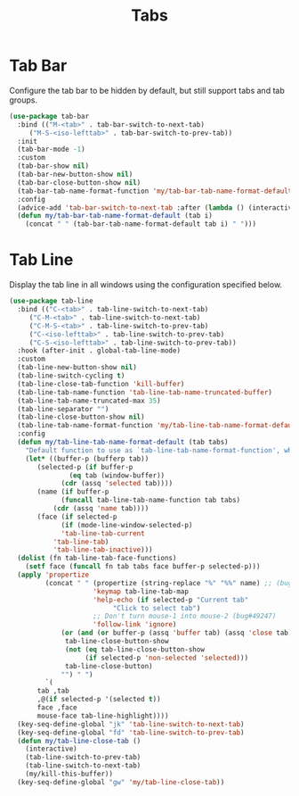#+TITLE: Tabs
#+PROPERTY: header-args      :tangle "../config-elisp/tabs.el"
* Tab Bar
Configure the tab bar to be hidden by default, but still support tabs and tab groups. 
#+begin_src emacs-lisp
  (use-package tab-bar
    :bind (("M-<tab>" . tab-bar-switch-to-next-tab)
	   ("M-S-<iso-lefttab>" . tab-bar-switch-to-prev-tab))
    :init
    (tab-bar-mode -1)
    :custom
    (tab-bar-show nil)
    (tab-bar-new-button-show nil)
    (tab-bar-close-button-show nil)
    (tab-bar-tab-name-format-function 'my/tab-bar-tab-name-format-default)
    :config
    (advice-add 'tab-bar-switch-to-next-tab :after (lambda () (interactive) (switch-to-buffer (car (funcall tab-line-tabs-function)))))
    (defun my/tab-bar-tab-name-format-default (tab i)
      (concat " " (tab-bar-tab-name-format-default tab i) " ")))
#+end_src
* Tab Line
Display the tab line in all windows using the configuration specified below. 
#+begin_src emacs-lisp
  (use-package tab-line
    :bind (("C-<tab>" . tab-line-switch-to-next-tab)
	   ("C-M-<tab>" . tab-line-switch-to-next-tab)
	   ("C-M-S-<tab>" . tab-line-switch-to-prev-tab)
	   ("C-<iso-lefttab>" . tab-line-switch-to-prev-tab)
	   ("C-S-<iso-lefttab>" . tab-line-switch-to-prev-tab))
    :hook (after-init . global-tab-line-mode)
    :custom
    (tab-line-new-button-show nil)
    (tab-line-switch-cycling t)
    (tab-line-close-tab-function 'kill-buffer)
    (tab-line-tab-name-function 'tab-line-tab-name-truncated-buffer)
    (tab-line-tab-name-truncated-max 35)
    (tab-line-separator "")
    (tab-line-close-button-show nil)
    (tab-line-tab-name-format-function 'my/tab-line-tab-name-format-default)
    :config
    (defun my/tab-line-tab-name-format-default (tab tabs)
      "Default function to use as `tab-line-tab-name-format-function', which see."
      (let* ((buffer-p (bufferp tab))
	     (selected-p (if buffer-p
			     (eq tab (window-buffer))
			   (cdr (assq 'selected tab))))
	     (name (if buffer-p
		       (funcall tab-line-tab-name-function tab tabs)
		     (cdr (assq 'name tab))))
	     (face (if selected-p
		       (if (mode-line-window-selected-p)
			   'tab-line-tab-current
			 'tab-line-tab)
		     'tab-line-tab-inactive)))
	(dolist (fn tab-line-tab-face-functions)
	  (setf face (funcall fn tab tabs face buffer-p selected-p)))
	(apply 'propertize
	       (concat " " (propertize (string-replace "%" "%%" name) ;; (bug#57848)
				       'keymap tab-line-tab-map
				       'help-echo (if selected-p "Current tab"
						    "Click to select tab")
				       ;; Don't turn mouse-1 into mouse-2 (bug#49247)
				       'follow-link 'ignore)
		       (or (and (or buffer-p (assq 'buffer tab) (assq 'close tab))
				tab-line-close-button-show
				(not (eq tab-line-close-button-show
					 (if selected-p 'non-selected 'selected)))
				tab-line-close-button)
			   "") " ")
	       `(
		 tab ,tab
		 ,@(if selected-p '(selected t))
		 face ,face
		 mouse-face tab-line-highlight))))
    (key-seq-define-global "jk" 'tab-line-switch-to-next-tab)
    (key-seq-define-global "fd" 'tab-line-switch-to-prev-tab)
    (defun my/tab-line-close-tab ()
      (interactive)
      (tab-line-switch-to-prev-tab)
      (tab-line-switch-to-next-tab)
      (my/kill-this-buffer))
    (key-seq-define-global "gw" 'my/tab-line-close-tab))
#+end_src
